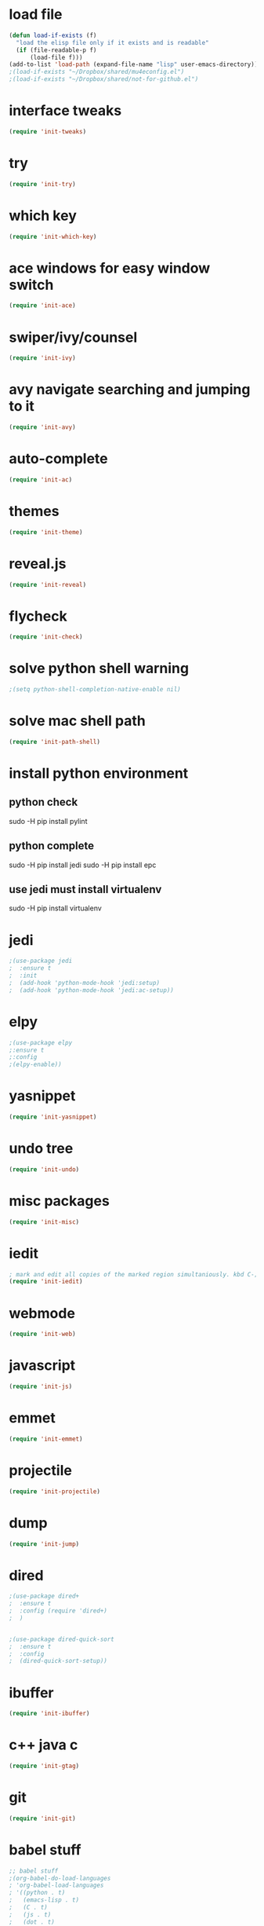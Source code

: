 * load file
#+BEGIN_SRC emacs-lisp
(defun load-if-exists (f)
  "load the elisp file only if it exists and is readable"
  (if (file-readable-p f)
      (load-file f)))
(add-to-list 'load-path (expand-file-name "lisp" user-emacs-directory))
;(load-if-exists "~/Dropbox/shared/mu4econfig.el")
;(load-if-exists "~/Dropbox/shared/not-for-github.el")
#+END_SRC
* interface tweaks
#+BEGIN_SRC emacs-lisp
(require 'init-tweaks)
#+END_SRC
* try
#+BEGIN_SRC emacs-lisp
(require 'init-try)
#+END_SRC

* which key
#+BEGIN_SRC emacs-lisp
(require 'init-which-key)
#+END_SRC
* ace windows for easy window switch
#+BEGIN_SRC emacs-lisp
(require 'init-ace)
#+END_SRC
* swiper/ivy/counsel
#+BEGIN_SRC emacs-lisp
(require 'init-ivy)
#+END_SRC
* avy navigate searching and jumping to it
#+BEGIN_SRC emacs-lisp
(require 'init-avy)
#+END_SRC
* auto-complete
#+BEGIN_SRC emacs-lisp
(require 'init-ac)
#+END_SRC
* themes
#+BEGIN_SRC emacs-lisp
(require 'init-theme)
#+END_SRC
* reveal.js
#+BEGIN_SRC emacs-lisp
(require 'init-reveal)
#+END_SRC
* flycheck
#+BEGIN_SRC emacs-lisp
(require 'init-check)
#+END_SRC
* solve python shell warning
#+BEGIN_SRC emacs-lisp
;(setq python-shell-completion-native-enable nil)

#+END_SRC
* solve mac shell path
#+BEGIN_SRC emacs-lisp
(require 'init-path-shell)
#+END_SRC
* install python environment
** python check
 sudo -H pip install pylint
** python complete
 sudo -H pip install jedi
 sudo -H pip install epc
** use jedi must install virtualenv
 sudo -H pip install virtualenv
* jedi
#+BEGIN_SRC emacs-lisp
;(use-package jedi
;  :ensure t
;  :init
;  (add-hook 'python-mode-hook 'jedi:setup)
;  (add-hook 'python-mode-hook 'jedi:ac-setup))
#+END_SRC
* elpy
#+BEGIN_SRC emacs-lisp
;(use-package elpy
;:ensure t
;:config 
;(elpy-enable))
#+END_SRC
* yasnippet
#+BEGIN_SRC emacs-lisp
(require 'init-yasnippet)
#+END_SRC
* undo tree
#+BEGIN_SRC emacs-lisp
(require 'init-undo)
#+END_SRC
* misc packages
#+BEGIN_SRC emacs-lisp
(require 'init-misc)
#+END_SRC
* iedit
#+BEGIN_SRC emacs-lisp
; mark and edit all copies of the marked region simultaniously. kbd C-;
(require 'init-iedit)
#+END_SRC
* webmode
#+BEGIN_SRC emacs-lisp
(require 'init-web)
#+END_SRC
* javascript
#+BEGIN_SRC emacs-lisp
(require 'init-js)
#+END_SRC
* emmet
#+BEGIN_SRC emacs-lisp
(require 'init-emmet)
#+END_SRC
* projectile
#+BEGIN_SRC emacs-lisp
(require 'init-projectile)
#+END_SRC
* dump
#+BEGIN_SRC emacs-lisp
(require 'init-jump)
#+END_SRC
* dired
#+BEGIN_SRC emacs-lisp
;(use-package dired+
;  :ensure t
;  :config (require 'dired+)
;  )


;(use-package dired-quick-sort
;  :ensure t
;  :config
;  (dired-quick-sort-setup))
#+END_SRC
* ibuffer
#+BEGIN_SRC emacs-lisp
(require 'init-ibuffer)
#+END_SRC
* c++ java c
#+BEGIN_SRC emacs-lisp
(require 'init-gtag)
#+END_SRC
* git
#+BEGIN_SRC emacs-lisp
(require 'init-git)
#+END_SRC
* babel stuff
#+BEGIN_SRC emacs-lisp
;; babel stuff
;(org-babel-do-load-languages
; 'org-babel-load-languages
; '((python . t)
;   (emacs-lisp . t)
;   (C . t)
;   (js . t)
;   (dot . t)
;   (org . t)
;   ))
#+END_SRC
* treemacs
#+BEGIN_SRC emacs-lisp
(require 'init-tree)
#+END_SRC
* better shell
#+BEGIN_SRC emacs-lisp
(require 'init-shell)
#+END_SRC
* typescript
#+BEGIN_SRC emacs-lisp
(require 'init-typescript)
#+END_SRC
* js-doc
#+BEGIN_SRC emacs-lisp
(require 'init-js-doc)
#+END_SRC
